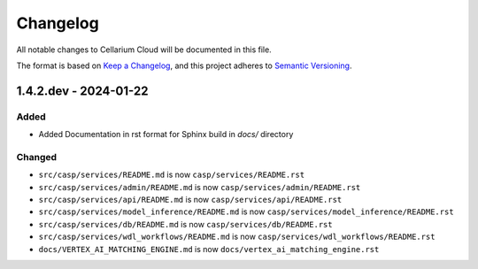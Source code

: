 Changelog
=========

All notable changes to Cellarium Cloud will be documented in this file.

The format is based on `Keep a Changelog <https://keepachangelog.com/en/1.0.0/>`_,
and this project adheres to `Semantic Versioning <https://semver.org/spec/v2.0.0.html>`_.


1.4.2.dev - 2024-01-22
----------------------

Added
~~~~~
- Added Documentation in rst format for Sphinx build in `docs/` directory

Changed
~~~~~~~
- ``src/casp/services/README.md`` is now ``casp/services/README.rst``
- ``src/casp/services/admin/README.md`` is now ``casp/services/admin/README.rst``
- ``src/casp/services/api/README.md`` is now ``casp/services/api/README.rst``
- ``src/casp/services/model_inference/README.md`` is now ``casp/services/model_inference/README.rst``
- ``src/casp/services/db/README.md`` is now ``casp/services/db/README.rst``
- ``src/casp/services/wdl_workflows/README.md`` is now ``casp/services/wdl_workflows/README.rst``
- ``docs/VERTEX_AI_MATCHING_ENGINE.md`` is now ``docs/vertex_ai_matching_engine.rst``
